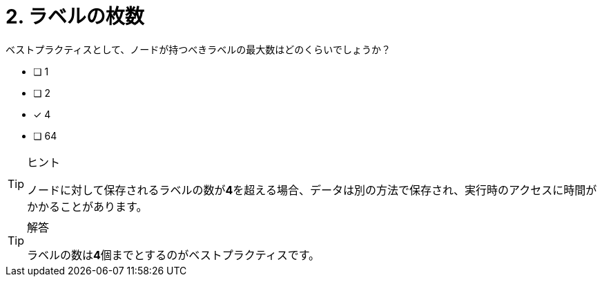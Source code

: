 :id: q2
[#{id}.question]
= 2. ラベルの枚数

ベストプラクティスとして、ノードが持つべきラベルの最大数はどのくらいでしょうか？

* [ ] 1
* [ ] 2
* [x] 4
* [ ] 64

[TIP,role=hint]
.ヒント
====
ノードに対して保存されるラベルの数が**4**を超える場合、データは別の方法で保存され、実行時のアクセスに時間がかかることがあります。
====

[TIP,role=solution]
.解答
====
ラベルの数は**4**個までとするのがベストプラクティスです。
====
